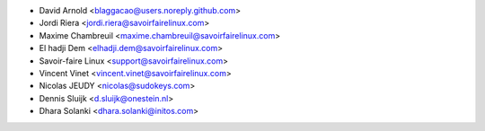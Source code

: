 * David Arnold <blaggacao@users.noreply.github.com>
* Jordi Riera <jordi.riera@savoirfairelinux.com>
* Maxime Chambreuil <maxime.chambreuil@savoirfairelinux.com>
* El hadji Dem <elhadji.dem@savoirfairelinux.com>
* Savoir-faire Linux <support@savoirfairelinux.com>
* Vincent Vinet <vincent.vinet@savoirfairelinux.com>
* Nicolas JEUDY <nicolas@sudokeys.com>
* Dennis Sluijk <d.sluijk@onestein.nl>
* Dhara Solanki <dhara.solanki@initos.com>
